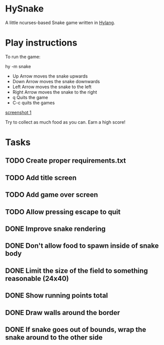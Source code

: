 * HySnake
A little ncurses-based Snake game written in [[http://docs.hylang.org/en/stable/][Hylang]].

* Play instructions

To run the game:

    hy -m snake

- Up Arrow moves the snake upwards
- Down Arrow moves the snake downwards
- Left Arrow moves the snake to the left
- Right Arrow moves the snake to the right
- q Quits the game
- C-c quits the games

[[./docs/first-version.png][screenshot 1]]

Try to collect as much food as you can. Earn a high score!

* Tasks
** TODO Create proper requirements.txt
** TODO Add title screen
** TODO Add game over screen
** TODO Allow pressing escape to quit
** DONE Improve snake rendering 
** DONE Don't allow food to spawn inside of snake body
** DONE Limit the size of the field to something reasonable (24x40)
** DONE Show running points total
** DONE Draw walls around the border
** DONE If snake goes out of bounds, wrap the snake around to the other side
